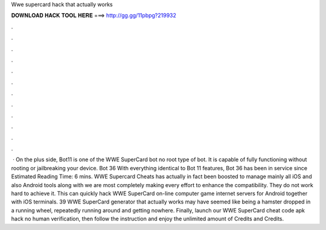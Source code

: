Wwe supercard hack that actually works

𝐃𝐎𝐖𝐍𝐋𝐎𝐀𝐃 𝐇𝐀𝐂𝐊 𝐓𝐎𝐎𝐋 𝐇𝐄𝐑𝐄 ===> http://gg.gg/11pbpg?219932

.

.

.

.

.

.

.

.

.

.

.

.

 · On the plus side, Bot11 is one of the WWE SuperCard bot no root type of bot. It is capable of fully functioning without rooting or jailbreaking your device. Bot 36 With everything identical to Bot 11 features, Bot 36 has been in service since Estimated Reading Time: 6 mins. WWE Supercard Cheats has actually in fact been boosted to manage mainly all iOS and also Android tools along with we are most completely making every effort to enhance the compatibility. They do not work hard to achieve it. This can quickly hack WWE SuperCard on-line computer game internet servers for Android together with iOS terminals. 39 WWE SuperCard generator that actually works may have seemed like being a hamster dropped in a running wheel, repeatedly running around and getting nowhere. Finally, launch our WWE SuperCard cheat code apk hack no human verification, then follow the instruction and enjoy the unlimited amount of Credits and Credits.